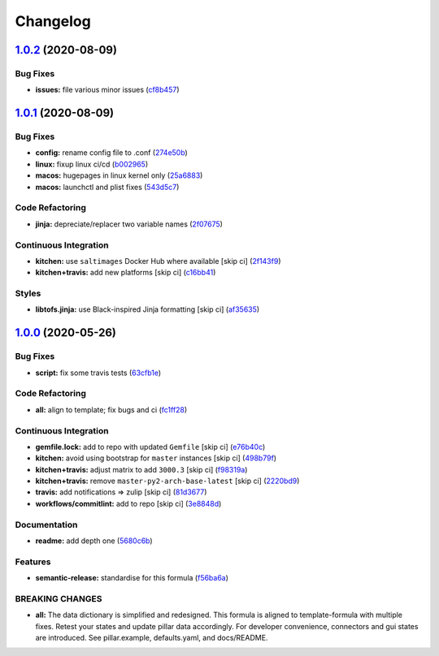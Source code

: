 
Changelog
=========

`1.0.2 <https://github.com/saltstack-formulas/mongodb-formula/compare/v1.0.1...v1.0.2>`_ (2020-08-09)
---------------------------------------------------------------------------------------------------------

Bug Fixes
^^^^^^^^^


* **issues:** file various minor issues (\ `cf8b457 <https://github.com/saltstack-formulas/mongodb-formula/commit/cf8b457bb75fcfde90cfa77d9ad113922bb1fc74>`_\ )

`1.0.1 <https://github.com/saltstack-formulas/mongodb-formula/compare/v1.0.0...v1.0.1>`_ (2020-08-09)
---------------------------------------------------------------------------------------------------------

Bug Fixes
^^^^^^^^^


* **config:** rename config file to .conf (\ `274e50b <https://github.com/saltstack-formulas/mongodb-formula/commit/274e50ba35b73d2d9fea1991ac246a48cd21b65e>`_\ )
* **linux:** fixup linux ci/cd (\ `b002965 <https://github.com/saltstack-formulas/mongodb-formula/commit/b00296553f36fb02ad6fae3961f1c9bad1fc415e>`_\ )
* **macos:** hugepages in linux kernel only (\ `25a6883 <https://github.com/saltstack-formulas/mongodb-formula/commit/25a6883d36540a78baea2d478ed3a22180d04c28>`_\ )
* **macos:** launchctl and plist fixes (\ `543d5c7 <https://github.com/saltstack-formulas/mongodb-formula/commit/543d5c7e6c0ff8a9de0b2cf3e086dee090a8fabd>`_\ )

Code Refactoring
^^^^^^^^^^^^^^^^


* **jinja:** depreciate/replacer two variable names (\ `2f07675 <https://github.com/saltstack-formulas/mongodb-formula/commit/2f076757cf31b216d11699d7604f5dc36614e454>`_\ )

Continuous Integration
^^^^^^^^^^^^^^^^^^^^^^


* **kitchen:** use ``saltimages`` Docker Hub where available [skip ci] (\ `2f143f9 <https://github.com/saltstack-formulas/mongodb-formula/commit/2f143f9dccfad53a52e0b7135a962daa60da9b9d>`_\ )
* **kitchen+travis:** add new platforms [skip ci] (\ `c16bb41 <https://github.com/saltstack-formulas/mongodb-formula/commit/c16bb4167af505633d7b0fd79f404d3adb5e02e5>`_\ )

Styles
^^^^^^


* **libtofs.jinja:** use Black-inspired Jinja formatting [skip ci] (\ `af35635 <https://github.com/saltstack-formulas/mongodb-formula/commit/af35635af74ce477d720d078b11bda654f140a44>`_\ )

`1.0.0 <https://github.com/saltstack-formulas/mongodb-formula/compare/v0.19.1...v1.0.0>`_ (2020-05-26)
----------------------------------------------------------------------------------------------------------

Bug Fixes
^^^^^^^^^


* **script:** fix some travis tests (\ `63cfb1e <https://github.com/saltstack-formulas/mongodb-formula/commit/63cfb1e388b46f82b5e555f27839f618d49734f4>`_\ )

Code Refactoring
^^^^^^^^^^^^^^^^


* **all:** align to template; fix bugs and ci (\ `fc1ff28 <https://github.com/saltstack-formulas/mongodb-formula/commit/fc1ff28b9dc944bf9460c804e8a70d2be6cd4fb8>`_\ )

Continuous Integration
^^^^^^^^^^^^^^^^^^^^^^


* **gemfile.lock:** add to repo with updated ``Gemfile`` [skip ci] (\ `e76b40c <https://github.com/saltstack-formulas/mongodb-formula/commit/e76b40ce14405173c1d4f88584dba8ef28c1eb07>`_\ )
* **kitchen:** avoid using bootstrap for ``master`` instances [skip ci] (\ `498b79f <https://github.com/saltstack-formulas/mongodb-formula/commit/498b79f6ffaeef4560c02d805536d20c6f7d1ba7>`_\ )
* **kitchen+travis:** adjust matrix to add ``3000.3`` [skip ci] (\ `f98319a <https://github.com/saltstack-formulas/mongodb-formula/commit/f98319a348c222462a0ef9bad7662e927b9f4e37>`_\ )
* **kitchen+travis:** remove ``master-py2-arch-base-latest`` [skip ci] (\ `2220bd9 <https://github.com/saltstack-formulas/mongodb-formula/commit/2220bd95bad711817b1deebf70184555fa3d66fc>`_\ )
* **travis:** add notifications => zulip [skip ci] (\ `81d3677 <https://github.com/saltstack-formulas/mongodb-formula/commit/81d3677a277b92b2de0998f2d98224607a32f4ac>`_\ )
* **workflows/commitlint:** add to repo [skip ci] (\ `3e8848d <https://github.com/saltstack-formulas/mongodb-formula/commit/3e8848db7b08dd3368b969039031d61916d6a2fb>`_\ )

Documentation
^^^^^^^^^^^^^


* **readme:** add depth one (\ `5680c6b <https://github.com/saltstack-formulas/mongodb-formula/commit/5680c6b151c1db2d43fb81d7d3b02c3bea0eedc6>`_\ )

Features
^^^^^^^^


* **semantic-release:** standardise for this formula (\ `f56ba6a <https://github.com/saltstack-formulas/mongodb-formula/commit/f56ba6ac75998b97842f897266b4c6b13d9e37c7>`_\ )

BREAKING CHANGES
^^^^^^^^^^^^^^^^


* **all:** The data dictionary is simplified and redesigned.
  This formula is aligned to template-formula with multiple fixes.
  Retest your states and update pillar data accordingly.
  For developer convenience, connectors and gui states are introduced.
  See pillar.example, defaults.yaml, and docs/README.
